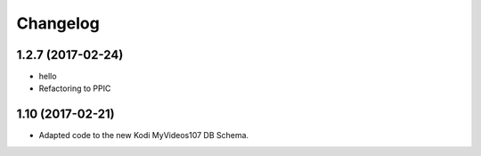 Changelog
=========

1.2.7 (2017-02-24)
------------------

- hello

- Refactoring to PPIC


1.10 (2017-02-21)
-----------------

- Adapted code to the new Kodi MyVideos107 DB Schema.

